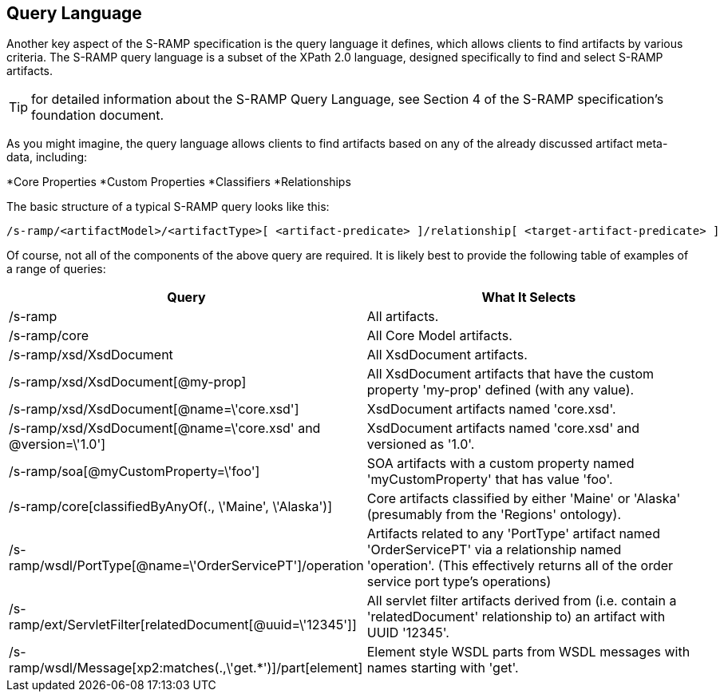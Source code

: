 Query Language
--------------

Another key aspect of the S-RAMP specification is the query language it defines, which allows
clients to find artifacts by various criteria.  The S-RAMP query language is a subset of the
XPath 2.0 language, designed specifically to find and select S-RAMP artifacts.

TIP: for detailed information about the S-RAMP Query Language, see Section 4 of the S-RAMP
specification's foundation document.

As you might imagine, the query language allows clients to find artifacts based on any of the
already discussed artifact meta-data, including:

*Core Properties
*Custom Properties
*Classifiers
*Relationships

The basic structure of a typical S-RAMP query looks like this:

----
/s-ramp/<artifactModel>/<artifactType>[ <artifact-predicate> ]/relationship[ <target-artifact-predicate> ]
----

Of course, not all of the components of the above query are required.  It is likely best to 
provide the following table of examples of a range of queries:

[width="100%",options="header"]
|=============================
|Query                                                                  |What It Selects
|/s-ramp                                                                |All artifacts.
|/s-ramp/core                                                           |All Core Model artifacts.
|/s-ramp/xsd/XsdDocument                                                |All XsdDocument artifacts.
|/s-ramp/xsd/XsdDocument[@my-prop]                                      |All XsdDocument artifacts that have the custom property 'my-prop' defined (with any value).
|/s-ramp/xsd/XsdDocument[@name=\'core.xsd']                              |XsdDocument artifacts named 'core.xsd'.
|/s-ramp/xsd/XsdDocument[@name=\'core.xsd' and @version=\'1.0']           |XsdDocument artifacts named 'core.xsd' and versioned as '1.0'.
|/s-ramp/soa[@myCustomProperty=\'foo']                                   |SOA artifacts with a custom property named 'myCustomProperty' that has value 'foo'.
|/s-ramp/core[classifiedByAnyOf(., \'Maine', \'Alaska')]                  |Core artifacts classified by either 'Maine' or 'Alaska' (presumably from the 'Regions' ontology).
|/s-ramp/wsdl/PortType[@name=\'OrderServicePT']/operation                |Artifacts related to any 'PortType' artifact named 'OrderServicePT' via a relationship named 'operation'.  (This effectively returns all of the order service port type's operations)
|/s-ramp/ext/ServletFilter[relatedDocument[@uuid=\'12345']]              |All servlet filter artifacts derived from (i.e. contain a 'relatedDocument' relationship to) an artifact with UUID '12345'.
|/s-ramp/wsdl/Message[xp2:matches(.,\'get.*')]/part[element]             |Element style WSDL parts from WSDL messages with names starting with 'get'.
|=============================
